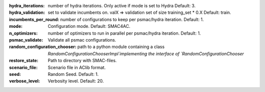 :hydra_iterations: number of hydra iterations. Only active if mode is set to Hydra Default: 3.
:hydra_validation: set to validate incumbents on. valX => validation set of size training_set * 0.X Default: train.
:incumbents_per_round: number of configurations to keep per psmac/hydra iteration. Default: 1.
:mode: Configuration mode. Default: SMAC4AC.
:n_optimizers: number of optimizers to run in parallel per psmac/hydra iteration. Default: 1.
:psmac_validate: Validate all psmac configurations.
:random_configuration_chooser: path to a python module containing a class `RandomConfigurationChooserImpl`implementing the interface of `RandomConfigurationChooser`
:restore_state: Path to directory with SMAC-files.
:scenario_file: Scenario file in AClib format.
:seed: Random Seed. Default: 1.
:verbose_level: Verbosity level. Default: 20.


